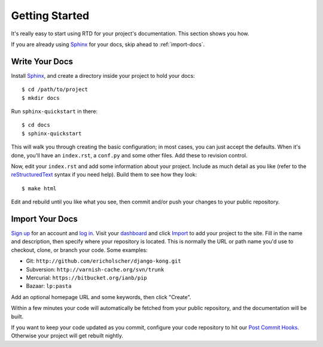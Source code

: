 Getting Started
===============

It's really easy to start using RTD for your project's documentation. This
section shows you how.

If you are already using Sphinx_ for your docs, skip ahead to
:ref:`import-docs`.


Write Your Docs
---------------

Install Sphinx_, and create a directory inside your project to hold your docs::

    $ cd /path/to/project
    $ mkdir docs

Run ``sphinx-quickstart`` in there::

    $ cd docs
    $ sphinx-quickstart

This will walk you through creating the basic configuration; in most cases, you
can just accept the defaults. When it's done, you'll have an ``index.rst``, a
``conf.py`` and some other files. Add these to revision control.

Now, edit your ``index.rst`` and add some information about your project.
Include as much detail as you like (refer to the reStructuredText_ syntax
if you need help). Build them to see how they look::

    $ make html

Edit and rebuild until you like what you see, then commit and/or push your
changes to your public repository.


.. _import-docs:

Import Your Docs
----------------

`Sign up`_ for an account and `log in`_. Visit your dashboard_ and click
Import_ to add your project to the site. Fill in the name and description, then
specify where your repository is located. This is normally the URL or path name
you'd use to checkout, clone, or branch your code. Some examples:

* Git: ``http://github.com/ericholscher/django-kong.git``
* Subversion: ``http://varnish-cache.org/svn/trunk``
* Mercurial: ``https://bitbucket.org/ianb/pip``
* Bazaar: ``lp:pasta``

Add an optional homepage URL and some keywords, then click "Create".

Within a few minutes your code will automatically be fetched from your public
repository, and the documentation will be built.

If you want to keep your code updated as you commit, configure your code repository to hit our `Post Commit Hooks`_. Otherwise your project will get rebuilt nightly.

.. _Sphinx: http://sphinx.pocoo.org/
.. _reStructuredText: http://sphinx.pocoo.org/rest.html
.. _Sign up: http://readthedocs.org/accounts/register
.. _log in: http://readthedocs.org/accounts/login
.. _dashboard: http://readthedocs.org/dashboard
.. _Import: http://readthedocs.org/dashboard/import
.. _Post Commit Hooks: http://readthedocs.org/d
